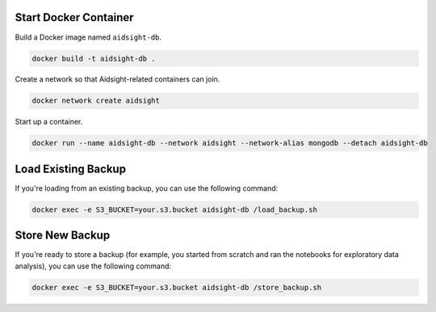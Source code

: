 Start Docker Container
----------------------

Build a Docker image named ``aidsight-db``.

.. code-block:: bash

	docker build -t aidsight-db .

Create a network so that Aidsight-related containers can join.

.. code-block:: bash

	docker network create aidsight

Start up a container.

.. code-block:: bash

	docker run --name aidsight-db --network aidsight --network-alias mongodb --detach aidsight-db

Load Existing Backup
--------------------

If you're loading from an existing backup, you can use the following command:

.. code-block:: bash

	docker exec -e S3_BUCKET=your.s3.bucket aidsight-db /load_backup.sh

Store New Backup
----------------

If you're ready to store a backup (for example, you started from scratch and ran the notebooks for exploratory data analysis), you can use the following command:

.. code-block:: bash

	docker exec -e S3_BUCKET=your.s3.bucket aidsight-db /store_backup.sh